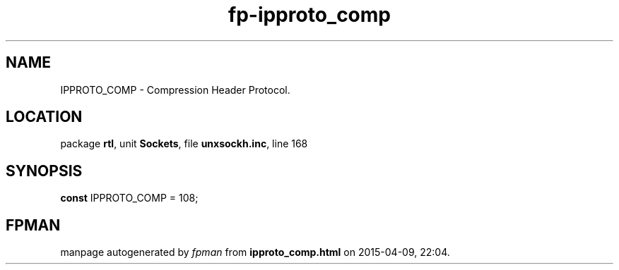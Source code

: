.\" file autogenerated by fpman
.TH "fp-ipproto_comp" 3 "2014-03-14" "fpman" "Free Pascal Programmer's Manual"
.SH NAME
IPPROTO_COMP - Compression Header Protocol.
.SH LOCATION
package \fBrtl\fR, unit \fBSockets\fR, file \fBunxsockh.inc\fR, line 168
.SH SYNOPSIS
\fBconst\fR IPPROTO_COMP = 108;

.SH FPMAN
manpage autogenerated by \fIfpman\fR from \fBipproto_comp.html\fR on 2015-04-09, 22:04.

